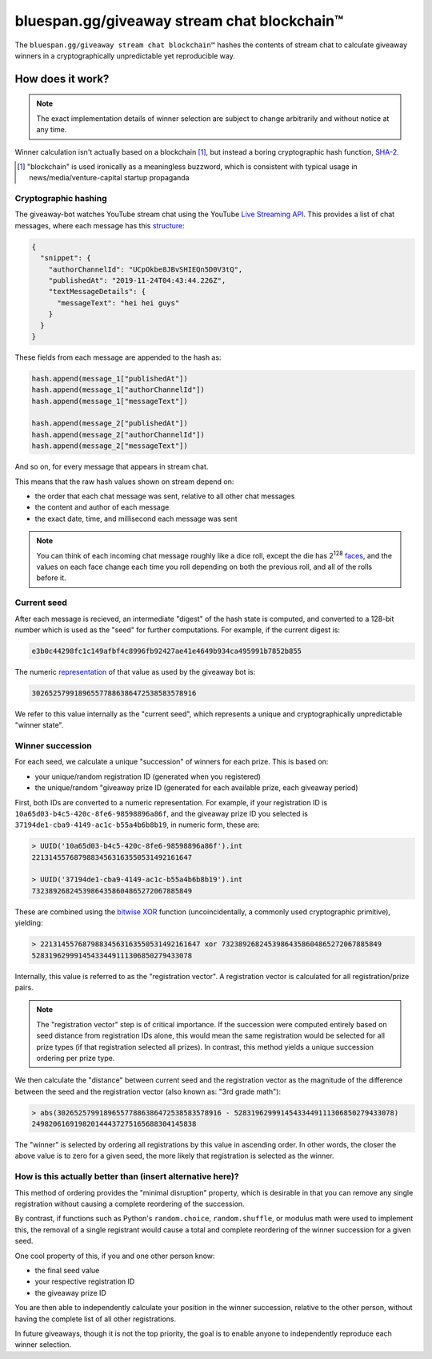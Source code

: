 bluespan.gg/giveaway stream chat blockchain™
============================================

The ``bluespan.gg/giveaway stream chat blockchain™`` hashes the contents of
stream chat to calculate giveaway winners in a cryptographically unpredictable
yet reproducible way.

How does it work?
-----------------

.. note:: The exact implementation details of winner selection are subject to
   change arbitrarily and without notice at any time.

Winner calculation isn't actually based on a blockchain [#blockchain-hype]_, but
instead a boring cryptographic hash function, `SHA-2`_.

.. [#blockchain-hype] "blockchain" is used ironically as a meaningless buzzword,
   which is consistent with typical usage in news/media/venture-capital startup
   propaganda

.. _`SHA-2`: https://en.wikipedia.org/wiki/SHA-2

Cryptographic hashing
~~~~~~~~~~~~~~~~~~~~~

The giveaway-bot watches YouTube stream chat using the YouTube `Live Streaming
API`_. This provides a list of chat messages, where each message has this
`structure`_:

.. code:: text

   {
     "snippet": {
       "authorChannelId": "UCpOkbe8JBvSHIEQn5D0V3tQ",
       "publishedAt": "2019-11-24T04:43:44.226Z",
       "textMessageDetails": {
         "messageText": "hei hei guys"
       }
     }
   }

These fields from each message are appended to the hash as:

.. code:: text

   hash.append(message_1["publishedAt"])
   hash.append(message_1["authorChannelId"])
   hash.append(message_1["messageText"])

   hash.append(message_2["publishedAt"])
   hash.append(message_2["authorChannelId"])
   hash.append(message_2["messageText"])

And so on, for every message that appears in stream chat.

This means that the raw hash values shown on stream depend on:

- the order that each chat message was sent, relative to all other chat messages
- the content and author of each message
- the exact date, time, and millisecond each message was sent

.. note::

   You can think of each incoming chat message roughly like a dice roll, except
   the die has 2\ :sup:`128` `faces`_, and the values on each face change each
   time you roll depending on both the previous roll, and all of the rolls
   before it.

.. _`faces`: https://www.wolframalpha.com/input/?i=2+%5E+128
.. _`Live Streaming API`: https://developers.google.com/youtube/v3/live/docs/liveChatMessages/list
.. _`structure`: https://developers.google.com/youtube/v3/live/docs/liveChatMessages#resource

Current seed
~~~~~~~~~~~~

After each message is recieved, an intermediate "digest" of the hash state is
computed, and converted to a 128-bit number which is used as the "seed" for
further computations. For example, if the current digest is:

.. code:: text

   e3b0c44298fc1c149afbf4c8996fb92427ae41e4649b934ca495991b7852b855

The numeric `representation`_ of that value as used by the giveaway bot is:

.. code:: text

   302652579918965577886386472538583578916

We refer to this value internally as the "current seed", which represents a
unique and cryptographically unpredictable "winner state".

Winner succession
~~~~~~~~~~~~~~~~~

For each seed, we calculate a unique "succession" of winners for each
prize. This is based on:

- your unique/random registration ID (generated when you registered)
- the unique/random "giveaway prize ID (generated for each available prize, each giveaway period)

First, both IDs are converted to a numeric representation. For example, if your
registration ID is ``10a65d03-b4c5-420c-8fe6-98598896a86f``, and the giveaway
prize ID you selected is ``37194de1-cba9-4149-ac1c-b55a4b6b8b19``, in numeric
form, these are:

.. code:: text

   > UUID('10a65d03-b4c5-420c-8fe6-98598896a86f').int
   22131455768798834563163550531492161647

   > UUID('37194de1-cba9-4149-ac1c-b55a4b6b8b19').int
   73238926824539864358604865272067885849

These are combined using the `bitwise XOR`_ function (uncoincidentally, a
commonly used cryptographic primitive), yielding:

.. code:: text

   > 22131455768798834563163550531492161647 xor 73238926824539864358604865272067885849
   52831962999145433449111306850279433078

Internally, this value is referred to as the "registration vector". A
registration vector is calculated for all registration/prize pairs.

.. note::

   The "registration vector" step is of critical importance. If the succession
   were computed entirely based on seed distance from registration IDs alone,
   this would mean the same registration would be selected for all prize types
   (if that registration selected all prizes). In contrast, this method yields a
   unique succession ordering per prize type.

We then calculate the "distance" between current seed and the registration
vector as the magnitude of the difference between the seed and the registration
vector (also known as: "3rd grade math"):

.. code:: text

   > abs(302652579918965577886386472538583578916 - 52831962999145433449111306850279433078)
   249820616919820144437275165688304145838

The "winner" is selected by ordering all registrations by this value in
ascending order. In other words, the closer the above value is to zero for a
given seed, the more likely that registration is selected as the winner.

How is this actually better than (insert alternative here)?
~~~~~~~~~~~~~~~~~~~~~~~~~~~~~~~~~~~~~~~~~~~~~~~~~~~~~~~~~~~

This method of ordering provides the "minimal disruption" property, which is
desirable in that you can remove any single registration without causing a
complete reordering of the succession.

By contrast, if functions such as Python's ``random.choice``,
``random.shuffle``, or modulus math were used to implement this, the removal of
a single registrant would cause a total and complete reordering of the winner
succession for a given seed.

One cool property of this, if you and one other person know:

- the final seed value
- your respective registration ID
- the giveaway prize ID

You are then able to independently calculate your position in the winner
succession, relative to the other person, without having the complete list of
all other registrations.

In future giveaways, though it is not the top priority, the goal is to enable
anyone to independently reproduce each winner selection.

.. _`representation`: https://github.com/blue-span/giveaway-bot/blob/209fe15a5f88c30f0df3966f08bf74e0c6b6f6fa/giveaway_bot/selection.py#L46
.. _`ID`: https://en.wikipedia.org/wiki/Universally_unique_identifier
.. _`bitwise XOR`: https://en.wikipedia.org/wiki/Bitwise_operation#XOR
